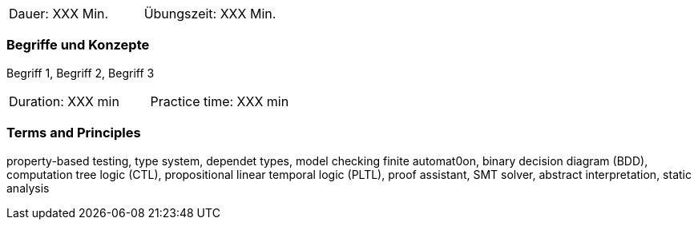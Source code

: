 // tag::DE[]
|===
| Dauer: XXX Min. | Übungszeit: XXX Min.
|===

=== Begriffe und Konzepte
Begriff 1, Begriff 2, Begriff 3


// end::DE[]

// tag::EN[]
|===
| Duration: XXX min | Practice time: XXX min
|===

=== Terms and Principles
property-based testing, type system, dependet types, model checking
finite automat0on, binary decision diagram (BDD), computation tree
logic (CTL), propositional linear temporal logic (PLTL), proof
assistant, SMT solver, abstract interpretation, static analysis

// end::EN[]
